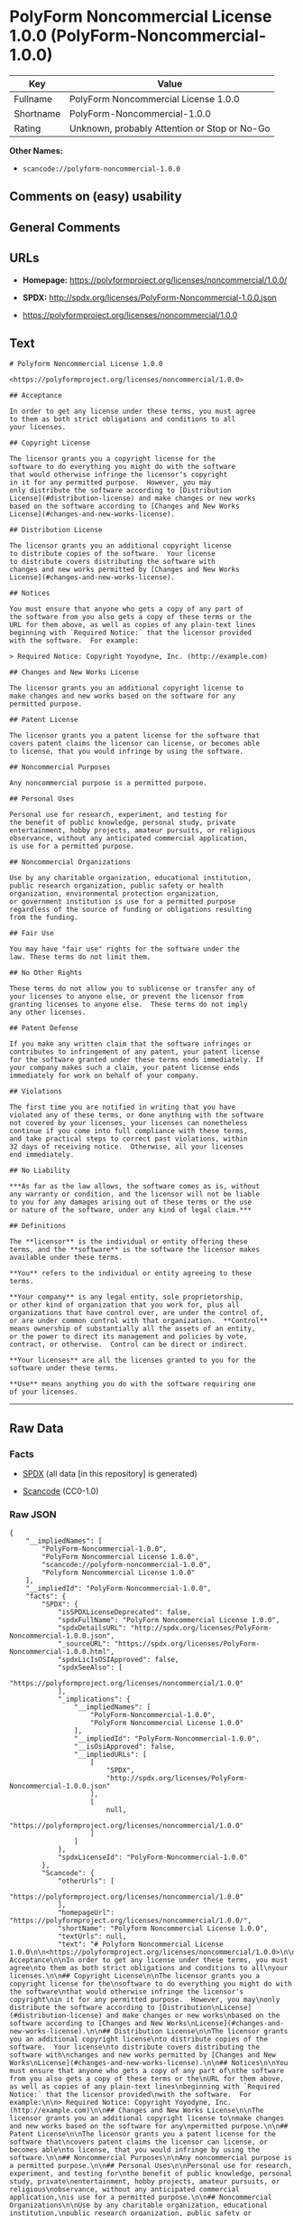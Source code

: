 * PolyForm Noncommercial License 1.0.0 (PolyForm-Noncommercial-1.0.0)

| Key         | Value                                          |
|-------------+------------------------------------------------|
| Fullname    | PolyForm Noncommercial License 1.0.0           |
| Shortname   | PolyForm-Noncommercial-1.0.0                   |
| Rating      | Unknown, probably Attention or Stop or No-Go   |

*Other Names:*

- =scancode://polyform-noncommercial-1.0.0=

** Comments on (easy) usability

** General Comments

** URLs

- *Homepage:* https://polyformproject.org/licenses/noncommercial/1.0.0/

- *SPDX:* http://spdx.org/licenses/PolyForm-Noncommercial-1.0.0.json

- https://polyformproject.org/licenses/noncommercial/1.0.0

** Text

#+BEGIN_EXAMPLE
  # Polyform Noncommercial License 1.0.0

  <https://polyformproject.org/licenses/noncommercial/1.0.0>

  ## Acceptance

  In order to get any license under these terms, you must agree
  to them as both strict obligations and conditions to all
  your licenses.

  ## Copyright License

  The licensor grants you a copyright license for the
  software to do everything you might do with the software
  that would otherwise infringe the licensor's copyright
  in it for any permitted purpose.  However, you may
  only distribute the software according to [Distribution
  License](#distribution-license) and make changes or new works
  based on the software according to [Changes and New Works
  License](#changes-and-new-works-license).

  ## Distribution License

  The licensor grants you an additional copyright license
  to distribute copies of the software.  Your license
  to distribute covers distributing the software with
  changes and new works permitted by [Changes and New Works
  License](#changes-and-new-works-license).

  ## Notices

  You must ensure that anyone who gets a copy of any part of
  the software from you also gets a copy of these terms or the
  URL for them above, as well as copies of any plain-text lines
  beginning with `Required Notice:` that the licensor provided
  with the software.  For example:

  > Required Notice: Copyright Yoyodyne, Inc. (http://example.com)

  ## Changes and New Works License

  The licensor grants you an additional copyright license to
  make changes and new works based on the software for any
  permitted purpose.

  ## Patent License

  The licensor grants you a patent license for the software that
  covers patent claims the licensor can license, or becomes able
  to license, that you would infringe by using the software.

  ## Noncommercial Purposes

  Any noncommercial purpose is a permitted purpose.

  ## Personal Uses

  Personal use for research, experiment, and testing for
  the benefit of public knowledge, personal study, private
  entertainment, hobby projects, amateur pursuits, or religious
  observance, without any anticipated commercial application,
  is use for a permitted purpose.

  ## Noncommercial Organizations

  Use by any charitable organization, educational institution,
  public research organization, public safety or health
  organization, environmental protection organization,
  or government institution is use for a permitted purpose
  regardless of the source of funding or obligations resulting
  from the funding.

  ## Fair Use

  You may have "fair use" rights for the software under the
  law. These terms do not limit them.

  ## No Other Rights

  These terms do not allow you to sublicense or transfer any of
  your licenses to anyone else, or prevent the licensor from
  granting licenses to anyone else.  These terms do not imply
  any other licenses.

  ## Patent Defense

  If you make any written claim that the software infringes or
  contributes to infringement of any patent, your patent license
  for the software granted under these terms ends immediately. If
  your company makes such a claim, your patent license ends
  immediately for work on behalf of your company.

  ## Violations

  The first time you are notified in writing that you have
  violated any of these terms, or done anything with the software
  not covered by your licenses, your licenses can nonetheless
  continue if you come into full compliance with these terms,
  and take practical steps to correct past violations, within
  32 days of receiving notice.  Otherwise, all your licenses
  end immediately.

  ## No Liability

  ***As far as the law allows, the software comes as is, without
  any warranty or condition, and the licensor will not be liable
  to you for any damages arising out of these terms or the use
  or nature of the software, under any kind of legal claim.***

  ## Definitions

  The **licensor** is the individual or entity offering these
  terms, and the **software** is the software the licensor makes
  available under these terms.

  **You** refers to the individual or entity agreeing to these
  terms.

  **Your company** is any legal entity, sole proprietorship,
  or other kind of organization that you work for, plus all
  organizations that have control over, are under the control of,
  or are under common control with that organization.  **Control**
  means ownership of substantially all the assets of an entity,
  or the power to direct its management and policies by vote,
  contract, or otherwise.  Control can be direct or indirect.

  **Your licenses** are all the licenses granted to you for the
  software under these terms.

  **Use** means anything you do with the software requiring one
  of your licenses.
#+END_EXAMPLE

--------------

** Raw Data

*** Facts

- [[https://spdx.org/licenses/PolyForm-Noncommercial-1.0.0.html][SPDX]]
  (all data [in this repository] is generated)

- [[https://github.com/nexB/scancode-toolkit/blob/develop/src/licensedcode/data/licenses/polyform-noncommercial-1.0.0.yml][Scancode]]
  (CC0-1.0)

*** Raw JSON

#+BEGIN_EXAMPLE
  {
      "__impliedNames": [
          "PolyForm-Noncommercial-1.0.0",
          "PolyForm Noncommercial License 1.0.0",
          "scancode://polyform-noncommercial-1.0.0",
          "Polyform Noncommercial License 1.0.0"
      ],
      "__impliedId": "PolyForm-Noncommercial-1.0.0",
      "facts": {
          "SPDX": {
              "isSPDXLicenseDeprecated": false,
              "spdxFullName": "PolyForm Noncommercial License 1.0.0",
              "spdxDetailsURL": "http://spdx.org/licenses/PolyForm-Noncommercial-1.0.0.json",
              "_sourceURL": "https://spdx.org/licenses/PolyForm-Noncommercial-1.0.0.html",
              "spdxLicIsOSIApproved": false,
              "spdxSeeAlso": [
                  "https://polyformproject.org/licenses/noncommercial/1.0.0"
              ],
              "_implications": {
                  "__impliedNames": [
                      "PolyForm-Noncommercial-1.0.0",
                      "PolyForm Noncommercial License 1.0.0"
                  ],
                  "__impliedId": "PolyForm-Noncommercial-1.0.0",
                  "__isOsiApproved": false,
                  "__impliedURLs": [
                      [
                          "SPDX",
                          "http://spdx.org/licenses/PolyForm-Noncommercial-1.0.0.json"
                      ],
                      [
                          null,
                          "https://polyformproject.org/licenses/noncommercial/1.0.0"
                      ]
                  ]
              },
              "spdxLicenseId": "PolyForm-Noncommercial-1.0.0"
          },
          "Scancode": {
              "otherUrls": [
                  "https://polyformproject.org/licenses/noncommercial/1.0.0"
              ],
              "homepageUrl": "https://polyformproject.org/licenses/noncommercial/1.0.0/",
              "shortName": "Polyform Noncommercial License 1.0.0",
              "textUrls": null,
              "text": "# Polyform Noncommercial License 1.0.0\n\n<https://polyformproject.org/licenses/noncommercial/1.0.0>\n\n## Acceptance\n\nIn order to get any license under these terms, you must agree\nto them as both strict obligations and conditions to all\nyour licenses.\n\n## Copyright License\n\nThe licensor grants you a copyright license for the\nsoftware to do everything you might do with the software\nthat would otherwise infringe the licensor's copyright\nin it for any permitted purpose.  However, you may\nonly distribute the software according to [Distribution\nLicense](#distribution-license) and make changes or new works\nbased on the software according to [Changes and New Works\nLicense](#changes-and-new-works-license).\n\n## Distribution License\n\nThe licensor grants you an additional copyright license\nto distribute copies of the software.  Your license\nto distribute covers distributing the software with\nchanges and new works permitted by [Changes and New Works\nLicense](#changes-and-new-works-license).\n\n## Notices\n\nYou must ensure that anyone who gets a copy of any part of\nthe software from you also gets a copy of these terms or the\nURL for them above, as well as copies of any plain-text lines\nbeginning with `Required Notice:` that the licensor provided\nwith the software.  For example:\n\n> Required Notice: Copyright Yoyodyne, Inc. (http://example.com)\n\n## Changes and New Works License\n\nThe licensor grants you an additional copyright license to\nmake changes and new works based on the software for any\npermitted purpose.\n\n## Patent License\n\nThe licensor grants you a patent license for the software that\ncovers patent claims the licensor can license, or becomes able\nto license, that you would infringe by using the software.\n\n## Noncommercial Purposes\n\nAny noncommercial purpose is a permitted purpose.\n\n## Personal Uses\n\nPersonal use for research, experiment, and testing for\nthe benefit of public knowledge, personal study, private\nentertainment, hobby projects, amateur pursuits, or religious\nobservance, without any anticipated commercial application,\nis use for a permitted purpose.\n\n## Noncommercial Organizations\n\nUse by any charitable organization, educational institution,\npublic research organization, public safety or health\norganization, environmental protection organization,\nor government institution is use for a permitted purpose\nregardless of the source of funding or obligations resulting\nfrom the funding.\n\n## Fair Use\n\nYou may have \"fair use\" rights for the software under the\nlaw. These terms do not limit them.\n\n## No Other Rights\n\nThese terms do not allow you to sublicense or transfer any of\nyour licenses to anyone else, or prevent the licensor from\ngranting licenses to anyone else.  These terms do not imply\nany other licenses.\n\n## Patent Defense\n\nIf you make any written claim that the software infringes or\ncontributes to infringement of any patent, your patent license\nfor the software granted under these terms ends immediately. If\nyour company makes such a claim, your patent license ends\nimmediately for work on behalf of your company.\n\n## Violations\n\nThe first time you are notified in writing that you have\nviolated any of these terms, or done anything with the software\nnot covered by your licenses, your licenses can nonetheless\ncontinue if you come into full compliance with these terms,\nand take practical steps to correct past violations, within\n32 days of receiving notice.  Otherwise, all your licenses\nend immediately.\n\n## No Liability\n\n***As far as the law allows, the software comes as is, without\nany warranty or condition, and the licensor will not be liable\nto you for any damages arising out of these terms or the use\nor nature of the software, under any kind of legal claim.***\n\n## Definitions\n\nThe **licensor** is the individual or entity offering these\nterms, and the **software** is the software the licensor makes\navailable under these terms.\n\n**You** refers to the individual or entity agreeing to these\nterms.\n\n**Your company** is any legal entity, sole proprietorship,\nor other kind of organization that you work for, plus all\norganizations that have control over, are under the control of,\nor are under common control with that organization.  **Control**\nmeans ownership of substantially all the assets of an entity,\nor the power to direct its management and policies by vote,\ncontract, or otherwise.  Control can be direct or indirect.\n\n**Your licenses** are all the licenses granted to you for the\nsoftware under these terms.\n\n**Use** means anything you do with the software requiring one\nof your licenses.",
              "category": "Source-available",
              "osiUrl": null,
              "owner": "Polyform",
              "_sourceURL": "https://github.com/nexB/scancode-toolkit/blob/develop/src/licensedcode/data/licenses/polyform-noncommercial-1.0.0.yml",
              "key": "polyform-noncommercial-1.0.0",
              "name": "Polyform Noncommercial License 1.0.0",
              "spdxId": "PolyForm-Noncommercial-1.0.0",
              "notes": null,
              "_implications": {
                  "__impliedNames": [
                      "scancode://polyform-noncommercial-1.0.0",
                      "Polyform Noncommercial License 1.0.0",
                      "PolyForm-Noncommercial-1.0.0"
                  ],
                  "__impliedId": "PolyForm-Noncommercial-1.0.0",
                  "__impliedText": "# Polyform Noncommercial License 1.0.0\n\n<https://polyformproject.org/licenses/noncommercial/1.0.0>\n\n## Acceptance\n\nIn order to get any license under these terms, you must agree\nto them as both strict obligations and conditions to all\nyour licenses.\n\n## Copyright License\n\nThe licensor grants you a copyright license for the\nsoftware to do everything you might do with the software\nthat would otherwise infringe the licensor's copyright\nin it for any permitted purpose.  However, you may\nonly distribute the software according to [Distribution\nLicense](#distribution-license) and make changes or new works\nbased on the software according to [Changes and New Works\nLicense](#changes-and-new-works-license).\n\n## Distribution License\n\nThe licensor grants you an additional copyright license\nto distribute copies of the software.  Your license\nto distribute covers distributing the software with\nchanges and new works permitted by [Changes and New Works\nLicense](#changes-and-new-works-license).\n\n## Notices\n\nYou must ensure that anyone who gets a copy of any part of\nthe software from you also gets a copy of these terms or the\nURL for them above, as well as copies of any plain-text lines\nbeginning with `Required Notice:` that the licensor provided\nwith the software.  For example:\n\n> Required Notice: Copyright Yoyodyne, Inc. (http://example.com)\n\n## Changes and New Works License\n\nThe licensor grants you an additional copyright license to\nmake changes and new works based on the software for any\npermitted purpose.\n\n## Patent License\n\nThe licensor grants you a patent license for the software that\ncovers patent claims the licensor can license, or becomes able\nto license, that you would infringe by using the software.\n\n## Noncommercial Purposes\n\nAny noncommercial purpose is a permitted purpose.\n\n## Personal Uses\n\nPersonal use for research, experiment, and testing for\nthe benefit of public knowledge, personal study, private\nentertainment, hobby projects, amateur pursuits, or religious\nobservance, without any anticipated commercial application,\nis use for a permitted purpose.\n\n## Noncommercial Organizations\n\nUse by any charitable organization, educational institution,\npublic research organization, public safety or health\norganization, environmental protection organization,\nor government institution is use for a permitted purpose\nregardless of the source of funding or obligations resulting\nfrom the funding.\n\n## Fair Use\n\nYou may have \"fair use\" rights for the software under the\nlaw. These terms do not limit them.\n\n## No Other Rights\n\nThese terms do not allow you to sublicense or transfer any of\nyour licenses to anyone else, or prevent the licensor from\ngranting licenses to anyone else.  These terms do not imply\nany other licenses.\n\n## Patent Defense\n\nIf you make any written claim that the software infringes or\ncontributes to infringement of any patent, your patent license\nfor the software granted under these terms ends immediately. If\nyour company makes such a claim, your patent license ends\nimmediately for work on behalf of your company.\n\n## Violations\n\nThe first time you are notified in writing that you have\nviolated any of these terms, or done anything with the software\nnot covered by your licenses, your licenses can nonetheless\ncontinue if you come into full compliance with these terms,\nand take practical steps to correct past violations, within\n32 days of receiving notice.  Otherwise, all your licenses\nend immediately.\n\n## No Liability\n\n***As far as the law allows, the software comes as is, without\nany warranty or condition, and the licensor will not be liable\nto you for any damages arising out of these terms or the use\nor nature of the software, under any kind of legal claim.***\n\n## Definitions\n\nThe **licensor** is the individual or entity offering these\nterms, and the **software** is the software the licensor makes\navailable under these terms.\n\n**You** refers to the individual or entity agreeing to these\nterms.\n\n**Your company** is any legal entity, sole proprietorship,\nor other kind of organization that you work for, plus all\norganizations that have control over, are under the control of,\nor are under common control with that organization.  **Control**\nmeans ownership of substantially all the assets of an entity,\nor the power to direct its management and policies by vote,\ncontract, or otherwise.  Control can be direct or indirect.\n\n**Your licenses** are all the licenses granted to you for the\nsoftware under these terms.\n\n**Use** means anything you do with the software requiring one\nof your licenses.",
                  "__impliedURLs": [
                      [
                          "Homepage",
                          "https://polyformproject.org/licenses/noncommercial/1.0.0/"
                      ],
                      [
                          null,
                          "https://polyformproject.org/licenses/noncommercial/1.0.0"
                      ]
                  ]
              }
          }
      },
      "__isOsiApproved": false,
      "__impliedText": "# Polyform Noncommercial License 1.0.0\n\n<https://polyformproject.org/licenses/noncommercial/1.0.0>\n\n## Acceptance\n\nIn order to get any license under these terms, you must agree\nto them as both strict obligations and conditions to all\nyour licenses.\n\n## Copyright License\n\nThe licensor grants you a copyright license for the\nsoftware to do everything you might do with the software\nthat would otherwise infringe the licensor's copyright\nin it for any permitted purpose.  However, you may\nonly distribute the software according to [Distribution\nLicense](#distribution-license) and make changes or new works\nbased on the software according to [Changes and New Works\nLicense](#changes-and-new-works-license).\n\n## Distribution License\n\nThe licensor grants you an additional copyright license\nto distribute copies of the software.  Your license\nto distribute covers distributing the software with\nchanges and new works permitted by [Changes and New Works\nLicense](#changes-and-new-works-license).\n\n## Notices\n\nYou must ensure that anyone who gets a copy of any part of\nthe software from you also gets a copy of these terms or the\nURL for them above, as well as copies of any plain-text lines\nbeginning with `Required Notice:` that the licensor provided\nwith the software.  For example:\n\n> Required Notice: Copyright Yoyodyne, Inc. (http://example.com)\n\n## Changes and New Works License\n\nThe licensor grants you an additional copyright license to\nmake changes and new works based on the software for any\npermitted purpose.\n\n## Patent License\n\nThe licensor grants you a patent license for the software that\ncovers patent claims the licensor can license, or becomes able\nto license, that you would infringe by using the software.\n\n## Noncommercial Purposes\n\nAny noncommercial purpose is a permitted purpose.\n\n## Personal Uses\n\nPersonal use for research, experiment, and testing for\nthe benefit of public knowledge, personal study, private\nentertainment, hobby projects, amateur pursuits, or religious\nobservance, without any anticipated commercial application,\nis use for a permitted purpose.\n\n## Noncommercial Organizations\n\nUse by any charitable organization, educational institution,\npublic research organization, public safety or health\norganization, environmental protection organization,\nor government institution is use for a permitted purpose\nregardless of the source of funding or obligations resulting\nfrom the funding.\n\n## Fair Use\n\nYou may have \"fair use\" rights for the software under the\nlaw. These terms do not limit them.\n\n## No Other Rights\n\nThese terms do not allow you to sublicense or transfer any of\nyour licenses to anyone else, or prevent the licensor from\ngranting licenses to anyone else.  These terms do not imply\nany other licenses.\n\n## Patent Defense\n\nIf you make any written claim that the software infringes or\ncontributes to infringement of any patent, your patent license\nfor the software granted under these terms ends immediately. If\nyour company makes such a claim, your patent license ends\nimmediately for work on behalf of your company.\n\n## Violations\n\nThe first time you are notified in writing that you have\nviolated any of these terms, or done anything with the software\nnot covered by your licenses, your licenses can nonetheless\ncontinue if you come into full compliance with these terms,\nand take practical steps to correct past violations, within\n32 days of receiving notice.  Otherwise, all your licenses\nend immediately.\n\n## No Liability\n\n***As far as the law allows, the software comes as is, without\nany warranty or condition, and the licensor will not be liable\nto you for any damages arising out of these terms or the use\nor nature of the software, under any kind of legal claim.***\n\n## Definitions\n\nThe **licensor** is the individual or entity offering these\nterms, and the **software** is the software the licensor makes\navailable under these terms.\n\n**You** refers to the individual or entity agreeing to these\nterms.\n\n**Your company** is any legal entity, sole proprietorship,\nor other kind of organization that you work for, plus all\norganizations that have control over, are under the control of,\nor are under common control with that organization.  **Control**\nmeans ownership of substantially all the assets of an entity,\nor the power to direct its management and policies by vote,\ncontract, or otherwise.  Control can be direct or indirect.\n\n**Your licenses** are all the licenses granted to you for the\nsoftware under these terms.\n\n**Use** means anything you do with the software requiring one\nof your licenses.",
      "__impliedURLs": [
          [
              "SPDX",
              "http://spdx.org/licenses/PolyForm-Noncommercial-1.0.0.json"
          ],
          [
              null,
              "https://polyformproject.org/licenses/noncommercial/1.0.0"
          ],
          [
              "Homepage",
              "https://polyformproject.org/licenses/noncommercial/1.0.0/"
          ]
      ]
  }
#+END_EXAMPLE

*** Dot Cluster Graph

[[../dot/PolyForm-Noncommercial-1.0.0.svg]]